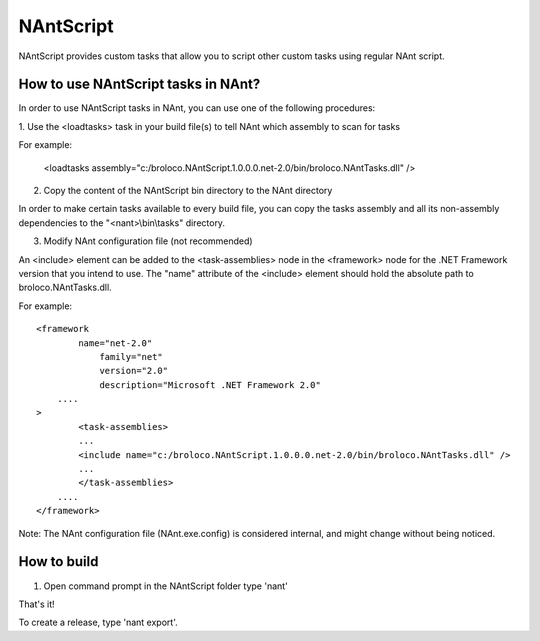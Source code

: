 NAntScript
==========

NAntScript provides custom tasks that allow you to script other custom tasks
using regular NAnt script.

How to use NAntScript tasks in NAnt?
------------------------------------
In order to use NAntScript tasks in NAnt, you can use one of the following
procedures:

1. Use the <loadtasks> task in your build file(s) to tell NAnt which assembly to
scan for tasks

For example:

  <loadtasks assembly="c:/broloco.NAntScript.1.0.0.0.net-2.0/bin/broloco.NAntTasks.dll" />


2. Copy the content of the NAntScript bin directory to the NAnt directory

In order to make certain tasks available to every build file, you can copy the
tasks assembly and all its non-assembly dependencies to the "<nant>\\bin\\tasks"
directory.

3. Modify NAnt configuration file (not recommended)

An <include> element can be added to the <task-assemblies> node in the
<framework> node for the .NET Framework version that you intend to use. The
"name" attribute of the <include> element should hold the absolute path to
broloco.NAntTasks.dll.

For example:

::

    <framework
            name="net-2.0"
                family="net"
                version="2.0"
                description="Microsoft .NET Framework 2.0"
        ....
    >
            <task-assemblies>
            ...
            <include name="c:/broloco.NAntScript.1.0.0.0.net-2.0/bin/broloco.NAntTasks.dll" />
            ...
            </task-assemblies>
        ....
    </framework>

Note: The NAnt configuration file (NAnt.exe.config) is considered internal, and
might change without being noticed.

How to build
------------
1.  Open command prompt in the NAntScript folder type 'nant'

That's it!

To create a release, type 'nant export'.

